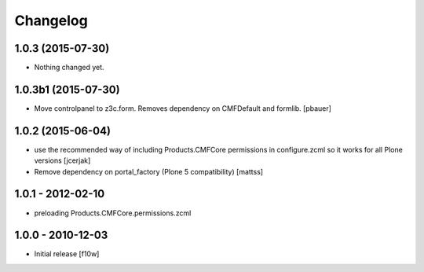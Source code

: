 Changelog
=========

1.0.3 (2015-07-30)
------------------

- Nothing changed yet.


1.0.3b1 (2015-07-30)
--------------------

- Move controlpanel to z3c.form. Removes dependency on CMFDefault and formlib.
  [pbauer]


1.0.2 (2015-06-04)
------------------

- use the recommended way of including Products.CMFCore permissions
  in configure.zcml so it works for all Plone versions
  [jcerjak]

- Remove dependency on portal_factory (Plone 5 compatibility)
  [mattss]


1.0.1 - 2012-02-10
------------------

- preloading Products.CMFCore.permissions.zcml


1.0.0 - 2010-12-03
------------------

- Initial release [f10w]
